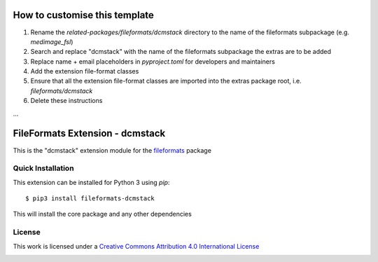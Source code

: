 How to customise this template
==============================

#. Rename the `related-packages/fileformats/dcmstack` directory to the name of the fileformats subpackage (e.g. `medimage_fsl`)
#. Search and replace "dcmstack" with the name of the fileformats subpackage the extras are to be added
#. Replace name + email placeholders in `pyproject.toml` for developers and maintainers
#. Add the extension file-format classes
#. Ensure that all the extension file-format classes are imported into the extras package root, i.e. `fileformats/dcmstack`
#. Delete these instructions

...

FileFormats Extension - dcmstack
====================================
.. image:: https://github.com/nipype/pydra-dcmstack/actions/workflows/ci-cd.yml/badge.svg
    :target: https://github.com/nipype/pydra-dcmstack/actions/workflows/ci-cd.yml

This is the "dcmstack" extension module for the
`fileformats <https://github.com/ArcanaFramework/fileformats-core>`__ package


Quick Installation
------------------

This extension can be installed for Python 3 using *pip*::

    $ pip3 install fileformats-dcmstack

This will install the core package and any other dependencies

License
-------

This work is licensed under a
`Creative Commons Attribution 4.0 International License <http://creativecommons.org/licenses/by/4.0/>`_

.. image:: https://i.creativecommons.org/l/by/4.0/88x31.png
  :target: http://creativecommons.org/licenses/by/4.0/
  :alt: Creative Commons Attribution 4.0 International License
